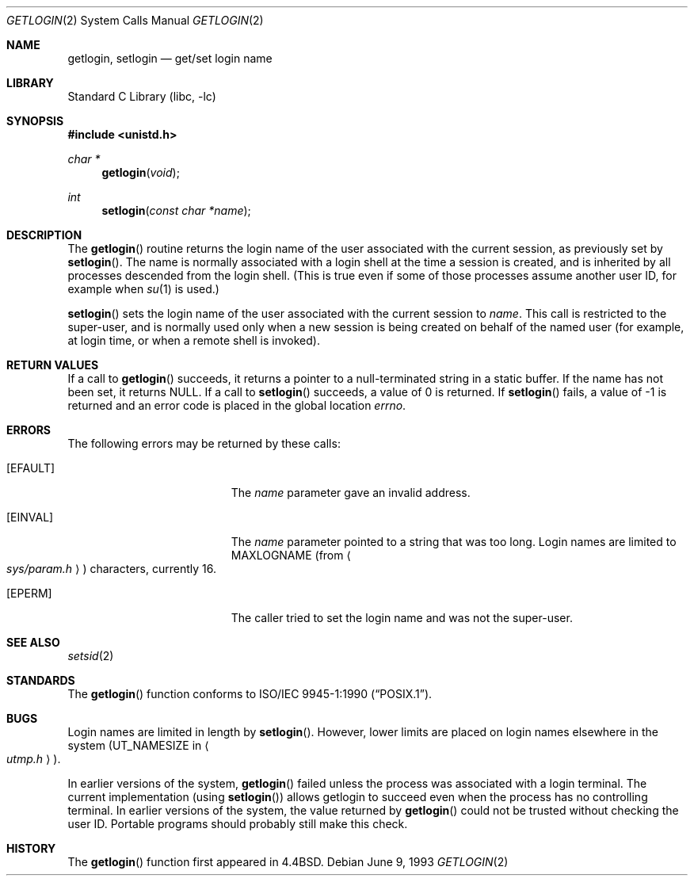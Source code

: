 .\"	$NetBSD: getlogin.2,v 1.10 1999/12/02 21:42:37 kleink Exp $
.\"
.\" Copyright (c) 1989, 1991, 1993
.\"	The Regents of the University of California.  All rights reserved.
.\"
.\" Redistribution and use in source and binary forms, with or without
.\" modification, are permitted provided that the following conditions
.\" are met:
.\" 1. Redistributions of source code must retain the above copyright
.\"    notice, this list of conditions and the following disclaimer.
.\" 2. Redistributions in binary form must reproduce the above copyright
.\"    notice, this list of conditions and the following disclaimer in the
.\"    documentation and/or other materials provided with the distribution.
.\" 3. All advertising materials mentioning features or use of this software
.\"    must display the following acknowledgement:
.\"	This product includes software developed by the University of
.\"	California, Berkeley and its contributors.
.\" 4. Neither the name of the University nor the names of its contributors
.\"    may be used to endorse or promote products derived from this software
.\"    without specific prior written permission.
.\"
.\" THIS SOFTWARE IS PROVIDED BY THE REGENTS AND CONTRIBUTORS ``AS IS'' AND
.\" ANY EXPRESS OR IMPLIED WARRANTIES, INCLUDING, BUT NOT LIMITED TO, THE
.\" IMPLIED WARRANTIES OF MERCHANTABILITY AND FITNESS FOR A PARTICULAR PURPOSE
.\" ARE DISCLAIMED.  IN NO EVENT SHALL THE REGENTS OR CONTRIBUTORS BE LIABLE
.\" FOR ANY DIRECT, INDIRECT, INCIDENTAL, SPECIAL, EXEMPLARY, OR CONSEQUENTIAL
.\" DAMAGES (INCLUDING, BUT NOT LIMITED TO, PROCUREMENT OF SUBSTITUTE GOODS
.\" OR SERVICES; LOSS OF USE, DATA, OR PROFITS; OR BUSINESS INTERRUPTION)
.\" HOWEVER CAUSED AND ON ANY THEORY OF LIABILITY, WHETHER IN CONTRACT, STRICT
.\" LIABILITY, OR TORT (INCLUDING NEGLIGENCE OR OTHERWISE) ARISING IN ANY WAY
.\" OUT OF THE USE OF THIS SOFTWARE, EVEN IF ADVISED OF THE POSSIBILITY OF
.\" SUCH DAMAGE.
.\"
.\"	@(#)getlogin.2	8.1 (Berkeley) 6/9/93
.\"
.Dd June 9, 1993
.Dt GETLOGIN 2
.Os
.Sh NAME
.Nm getlogin ,
.Nm setlogin
.Nd get/set login name
.Sh LIBRARY
.Lb libc
.Sh SYNOPSIS
.Fd #include <unistd.h>
.Ft char *
.Fn getlogin void
.Ft int
.Fn setlogin "const char *name"
.Sh DESCRIPTION
The
.Fn getlogin
routine
returns the login name of the user associated with the current session,
as previously set by
.Fn setlogin .
The name is normally associated with a login shell
at the time a session is created,
and is inherited by all processes descended from the login shell.
(This is true even if some of those processes assume another user ID,
for example when
.Xr su 1
is used.)
.Pp
.Fn setlogin
sets the login name of the user associated with the current session to
.Fa name .
This call is restricted to the super-user, and
is normally used only when a new session is being created on behalf
of the named user
(for example, at login time, or when a remote shell is invoked).
.Sh RETURN VALUES
If a call to
.Fn getlogin
succeeds, it returns a pointer to a null-terminated string in a static buffer.
If the name has not been set, it returns
.Dv NULL .
If a call to
.Fn setlogin
succeeds, a value of 0 is returned.  If
.Fn setlogin
fails, a value of -1 is returned and an error code is
placed in the global location
.Va errno .
.Sh ERRORS
The following errors may be returned by these calls:
.Bl -tag -width Er
.It Bq Er EFAULT
The
.Fa name
parameter gave an
invalid address.
.It Bq Er EINVAL
The
.Fa name
parameter
pointed to a string that was too long.
Login names are limited to
.Dv MAXLOGNAME
(from
.Ao Pa sys/param.h Ac )
characters, currently 16.
.It Bq Er EPERM
The caller tried to set the login name and was not the super-user.
.El
.Sh SEE ALSO
.Xr setsid 2
.Sh STANDARDS
The
.Fn getlogin
function conforms to
.St -p1003.1-90 .
.Sh BUGS
Login names are limited in length by
.Fn setlogin .
However, lower limits are placed on login names elsewhere in the system
.Pf ( Dv UT_NAMESIZE
in
.Ao Pa utmp.h Ac ) .
.Pp
In earlier versions of the system,
.Fn getlogin
failed unless the process was associated with a login terminal.
The current implementation (using
.Fn setlogin )
allows getlogin to succeed even when the process has no controlling terminal.
In earlier versions of the system, the value returned by
.Fn getlogin
could not be trusted without checking the user ID.
Portable programs should probably still make this check.
.Sh HISTORY
The
.Fn getlogin
function first appeared in
.Bx 4.4 .
